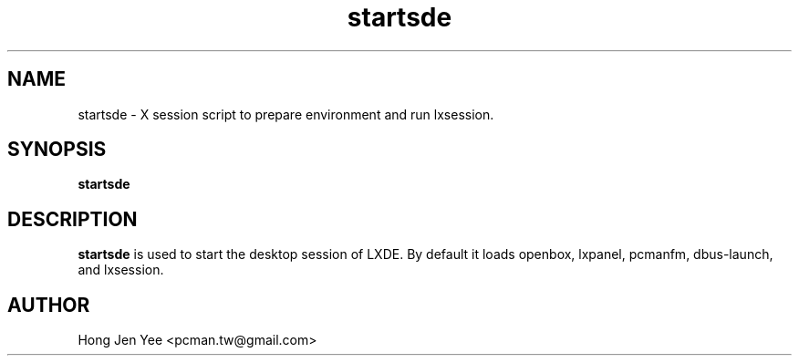 .TH startsde 1 "Mar 21, 2008" "startsde"

.SH NAME
startsde \- X session script to prepare environment and run lxsession.

.SH SYNOPSIS
.B startsde
.br

.SH DESCRIPTION
.PP
\fBstartsde\fP is used to start the desktop session of LXDE.
By default it loads openbox, lxpanel, pcmanfm, dbus-launch, and lxsession.

.SH AUTHOR
Hong Jen Yee <pcman.tw@gmail.com>
